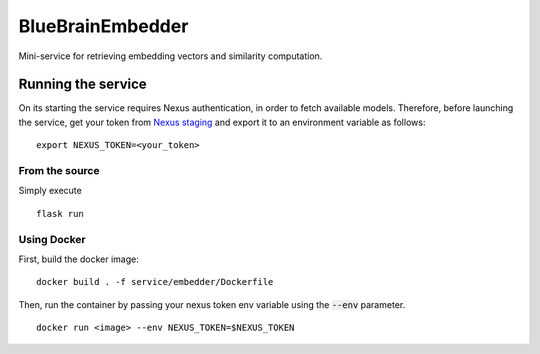 BlueBrainEmbedder
-----------------

Mini-service for retrieving embedding vectors and similarity computation.


Running the service
===================

On its starting the service requires Nexus authentication, in order to fetch available models. Therefore, before launching the service, get your token from `Nexus staging <https://staging.nexus.ocp.bbp.epfl.ch/>`_ and export it to an environment variable as follows:

::

  export NEXUS_TOKEN=<your_token>

From the source
^^^^^^^^^^^^^^^

Simply execute

::

	flask run


Using Docker
^^^^^^^^^^^^

First, build the docker image:

::

	docker build . -f service/embedder/Dockerfile

Then, run the container by passing your nexus token env variable using the :code:`--env` parameter.

::

	docker run <image> --env NEXUS_TOKEN=$NEXUS_TOKEN
